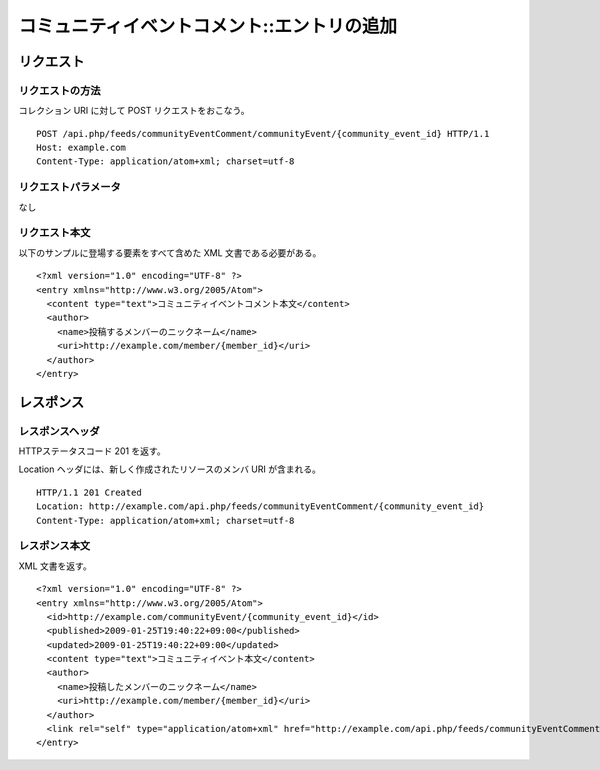 .. _community_event_comment_api_post_resource:

============================================
コミュニティイベントコメント::エントリの追加
============================================

リクエスト
==========

リクエストの方法
----------------

コレクション URI に対して POST リクエストをおこなう。

::

  POST /api.php/feeds/communityEventComment/communityEvent/{community_event_id} HTTP/1.1
  Host: example.com
  Content-Type: application/atom+xml; charset=utf-8

リクエストパラメータ
--------------------

なし

リクエスト本文
--------------

以下のサンプルに登場する要素をすべて含めた XML 文書である必要がある。

::

  <?xml version="1.0" encoding="UTF-8" ?>
  <entry xmlns="http://www.w3.org/2005/Atom">
    <content type="text">コミュニティイベントコメント本文</content>
    <author>
      <name>投稿するメンバーのニックネーム</name>
      <uri>http://example.com/member/{member_id}</uri>
    </author>
  </entry>


レスポンス
==========

レスポンスヘッダ
----------------

HTTPステータスコード 201 を返す。

Location ヘッダには、新しく作成されたリソースのメンバ URI が含まれる。

::

  HTTP/1.1 201 Created
  Location: http://example.com/api.php/feeds/communityEventComment/{community_event_id}
  Content-Type: application/atom+xml; charset=utf-8

レスポンス本文
--------------

XML 文書を返す。

::

  <?xml version="1.0" encoding="UTF-8" ?>
  <entry xmlns="http://www.w3.org/2005/Atom">
    <id>http://example.com/communityEvent/{community_event_id}</id>
    <published>2009-01-25T19:40:22+09:00</published>
    <updated>2009-01-25T19:40:22+09:00</updated>
    <content type="text">コミュニティイベント本文</content>
    <author>
      <name>投稿したメンバーのニックネーム</name>
      <uri>http://example.com/member/{member_id}</uri>
    </author>
    <link rel="self" type="application/atom+xml" href="http://example.com/api.php/feeds/communityEventComment/{community_event_comment_id}"/>
  </entry>

